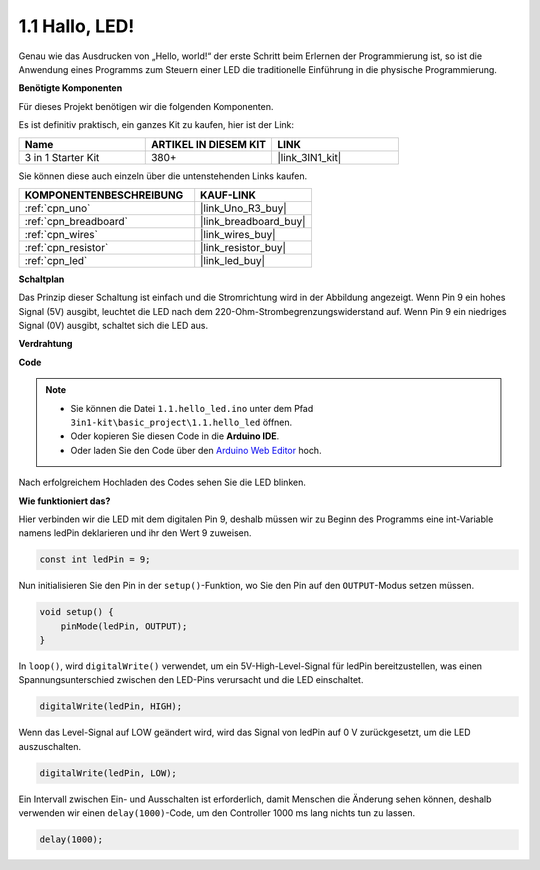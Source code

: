 .. _ar_blink:

1.1 Hallo, LED!
=======================================

Genau wie das Ausdrucken von „Hello, world!“ der erste Schritt beim Erlernen der Programmierung ist, so ist die Anwendung eines Programms zum Steuern einer LED die traditionelle Einführung in die physische Programmierung.

**Benötigte Komponenten**

Für dieses Projekt benötigen wir die folgenden Komponenten.

Es ist definitiv praktisch, ein ganzes Kit zu kaufen, hier ist der Link:

.. list-table::
    :widths: 20 20 20
    :header-rows: 1

    *   - Name	
        - ARTIKEL IN DIESEM KIT
        - LINK
    *   - 3 in 1 Starter Kit
        - 380+
        - |link_3IN1_kit|

Sie können diese auch einzeln über die untenstehenden Links kaufen.

.. list-table::
    :widths: 30 20
    :header-rows: 1

    *   - KOMPONENTENBESCHREIBUNG
        - KAUF-LINK

    *   - :ref:`cpn_uno`
        - |link_Uno_R3_buy|
    *   - :ref:`cpn_breadboard`
        - |link_breadboard_buy|
    *   - :ref:`cpn_wires`
        - |link_wires_buy|
    *   - :ref:`cpn_resistor`
        - |link_resistor_buy|
    *   - :ref:`cpn_led`
        - |link_led_buy|

**Schaltplan**

.. image:: img/circuit_1.1_led.png

Das Prinzip dieser Schaltung ist einfach und die Stromrichtung wird in der Abbildung angezeigt. Wenn Pin 9 ein hohes Signal (5V) ausgibt, leuchtet die LED nach dem 220-Ohm-Strombegrenzungswiderstand auf. Wenn Pin 9 ein niedriges Signal (0V) ausgibt, schaltet sich die LED aus.

**Verdrahtung**

.. image:: img/wiring_led.png
    :width: 400
    :align: center

**Code**

.. note::

   * Sie können die Datei ``1.1.hello_led.ino`` unter dem Pfad ``3in1-kit\basic_project\1.1.hello_led`` öffnen. 
   * Oder kopieren Sie diesen Code in die **Arduino IDE**.
   
   * Oder laden Sie den Code über den `Arduino Web Editor <https://docs.arduino.cc/cloud/web-editor/tutorials/getting-started/getting-started-web-editor>`_ hoch.



.. raw:: html

    <iframe src=https://create.arduino.cc/editor/sunfounder01/0497f915-5bf8-41a2-8e0f-b013130a57f5/preview?embed style="height:510px;width:100%;margin:10px 0" frameborder=0></iframe>

Nach erfolgreichem Hochladen des Codes sehen Sie die LED blinken.

**Wie funktioniert das?**

Hier verbinden wir die LED mit dem digitalen Pin 9, deshalb müssen wir zu Beginn des Programms eine int-Variable namens ledPin deklarieren und ihr den Wert 9 zuweisen.

.. code-block:: arduino

    const int ledPin = 9;

Nun initialisieren Sie den Pin in der ``setup()``-Funktion, wo Sie den Pin auf den ``OUTPUT``-Modus setzen müssen.

.. code-block:: arduino

    void setup() {
        pinMode(ledPin, OUTPUT);
    }

In ``loop()``, wird ``digitalWrite()`` verwendet, um ein 5V-High-Level-Signal für ledPin bereitzustellen, was einen Spannungsunterschied zwischen den LED-Pins verursacht und die LED einschaltet.

.. code-block:: arduino

    digitalWrite(ledPin, HIGH);

Wenn das Level-Signal auf LOW geändert wird, wird das Signal von ledPin auf 0 V zurückgesetzt, um die LED auszuschalten.

.. code-block:: arduino

    digitalWrite(ledPin, LOW);

Ein Intervall zwischen Ein- und Ausschalten ist erforderlich, damit Menschen die Änderung sehen können, deshalb verwenden wir einen ``delay(1000)``-Code, um den Controller 1000 ms lang nichts tun zu lassen.

.. code-block:: arduino

    delay(1000);   
